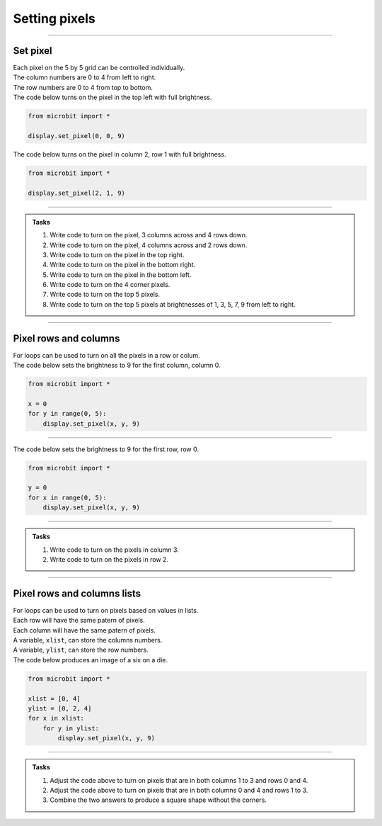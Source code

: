 ====================================================
Setting pixels
====================================================

.. py:module:: display

----

Set pixel
---------------------

.. image:: images/microbit_numbering.png
    :scale: 60 %
    :align: left

.. image:: images/microbit-led-coords.png
    :scale: 40 %
    :align: right

| Each pixel on the 5 by 5 grid can be controlled individually.
| The column numbers are 0 to 4 from left to right.
| The row numbers are 0 to 4 from top to bottom.

.. py:function:: display.set_pixel(x, y, value)

    Set the brightness of the LED at column x and row y to value, which has to be an integer between 0 and 9, where 0 is off and 9 is full brightness.

| The code below turns on the pixel in the top left with full brightness.

.. image:: images/pixel00.png
    :scale: 60 %
    :align: right

.. code-block:: python

    from microbit import *

    display.set_pixel(0, 0, 9)

| The code below turns on the pixel in column 2, row 1 with full brightness.

.. image:: images/pixel21.png
    :scale: 60 %
    :align: right

.. code-block:: python

    from microbit import *

    display.set_pixel(2, 1, 9)

----

.. admonition:: Tasks

    #. Write code to turn on the pixel, 3 columns across and 4 rows down.
    #. Write code to turn on the pixel, 4 columns across and 2 rows down.
    #. Write code to turn on the pixel in the top right.
    #. Write code to turn on the pixel in the bottom right.
    #. Write code to turn on the pixel in the bottom left.
    #. Write code to turn on the 4 corner pixels.
    #. Write code to turn on the top 5 pixels.
    #. Write code to turn on the top 5 pixels at brightnesses of 1, 3, 5, 7, 9 from left to right.

    .. dropdown::
            :icon: codescan
            :color: primary
            :class-container: sd-dropdown-container

            .. tab-set::

                .. tab-item:: Q1

                    Write code to turn on the pixel, 3 columns across and 4 rows down.

                    .. code-block:: python

                        from microbit import *

                        display.set_pixel(2, 3, 9)

                .. tab-item:: Q2

                    Write code to turn on the pixel, 4 columns across and 2 rows down.

                    .. code-block:: python

                        from microbit import *

                        display.set_pixel(3, 1, 9)

                .. tab-item:: Q3

                    Write code to turn on the pixel in the top right.

                    .. code-block:: python

                        from microbit import *

                        display.set_pixel(4, 0, 9)

                .. tab-item:: Q4

                    Write code to turn on the pixel in the bottom right.

                    .. code-block:: python

                        from microbit import *
                        
                        display.set_pixel(4, 4, 9)

                .. tab-item:: Q5

                    Write code to turn on the pixel in the bottom left.

                    .. code-block:: python

                        from microbit import *

                        display.set_pixel(0, 4, 9)

                .. tab-item:: Q6

                    Write code to turn on the 4 corner pixels.

                    .. code-block:: python

                        from microbit import *

                        display.set_pixel(0, 0, 9)
                        display.set_pixel(0, 4, 9)
                        display.set_pixel(4, 0, 9)
                        display.set_pixel(4, 4, 9)

                .. tab-item:: Q7

                    Write code to turn on the top 5 pixels.

                    .. code-block:: python

                        from microbit import *

                        display.set_pixel(0, 0, 9)
                        display.set_pixel(1, 0, 9)
                        display.set_pixel(2, 0, 9)
                        display.set_pixel(3, 0, 9)
                        display.set_pixel(4, 0, 9)

                .. tab-item:: Q8

                    Write code to turn on the top 5 pixels at brightnesses of 1, 3, 5, 7, 9 from left to right.

                    .. code-block:: python

                        from microbit import *

                        display.set_pixel(0, 0, 1)
                        display.set_pixel(1, 0, 3)
                        display.set_pixel(2, 0, 5)
                        display.set_pixel(3, 0, 7)
                        display.set_pixel(4, 0, 9)

----

Pixel rows and columns
------------------------

| For loops can be used to turn on all the pixels in a row or colum.

| The code below sets the brightness to 9 for the first column, column 0.

.. image:: images/col0.png
    :scale: 60 %
    :align: right

.. code-block:: python

    from microbit import *

    x = 0
    for y in range(0, 5):
        display.set_pixel(x, y, 9)

----

| The code below sets the brightness to 9 for the first row, row 0.

.. image:: images/row0.png
    :scale: 60 %
    :align: right

.. code-block:: python

    from microbit import *

    y = 0
    for x in range(0, 5):
        display.set_pixel(x, y, 9)

----

.. admonition:: Tasks

    #. Write code to turn on the pixels in column 3.
    #. Write code to turn on the pixels in row 2.

    .. dropdown::
            :icon: codescan
            :color: primary
            :class-container: sd-dropdown-container

            .. tab-set::

                .. tab-item:: Q1

                    Write code to turn on the pixels in column 3.

                    .. code-block:: python

                        from microbit import *

                        x = 3
                        for y in range(0, 5):
                            display.set_pixel(x, y, 9)

                .. tab-item:: Q2

                    Write code to turn on the pixels in row 2.

                    .. code-block:: python

                        from microbit import *

                        y = 2
                        for x in range(0, 5):
                            display.set_pixel(x, y, 9)

----

Pixel rows and columns lists
------------------------------

| For loops can be used to turn on pixels based on values in lists.
| Each row will have the same patern of pixels.
| Each column will have the same patern of pixels.
| A variable, ``xlist``, can store the columns numbers.
| A variable, ``ylist``, can store the row numbers.
| The code below produces an image of a six on a die.

.. image:: images/dice6.png
    :scale: 60 %
    :align: right

.. code-block:: python

    from microbit import *

    xlist = [0, 4]
    ylist = [0, 2, 4]
    for x in xlist:
        for y in ylist:
            display.set_pixel(x, y, 9)

----

.. admonition:: Tasks

    #. Adjust the code above to turn on pixels that are in both columns 1 to 3 and rows 0 and 4.
    #. Adjust the code above to turn on pixels that are in both columns 0 and 4 and rows 1 to 3.
    #. Combine the two answers to produce a square shape without the corners.

    .. dropdown::
            :icon: codescan
            :color: primary
            :class-container: sd-dropdown-container

            .. tab-set::

                .. tab-item:: Q1

                    Adjust the code above to turn on pixels that are in both columns 1 to 3 and rows 0 and 4.

                    .. code-block:: python

                        from microbit import *

                        xlist = [1, 2, 3]
                        ylist = [0, 4]
                        for x in xlist:
                            for y in ylist:
                                display.set_pixel(x, y, 9)

                .. tab-item:: Q2

                    Adjust the code above to turn on pixels that are in both columns 0 and 4 and rows 1 to 3.

                    .. code-block:: python

                        from microbit import *

                        xlist = [0, 4]
                        ylist = [1, 2, 3]
                        for x in xlist:
                            for y in ylist:
                                display.set_pixel(x, y, 9)

                .. tab-item:: Q3

                    Combine the two answers to produce a square shape without the corners.

                    .. code-block:: python

                        from microbit import *

                        xlist = [1, 2, 3]
                        ylist = [0, 4]
                        for x in xlist:
                            for y in ylist:
                                display.set_pixel(x, y, 9)
                                
                        xlist = [0, 4]
                        ylist = [1, 2, 3]
                        for x in xlist:
                            for y in ylist:
                                display.set_pixel(x, y, 9)



